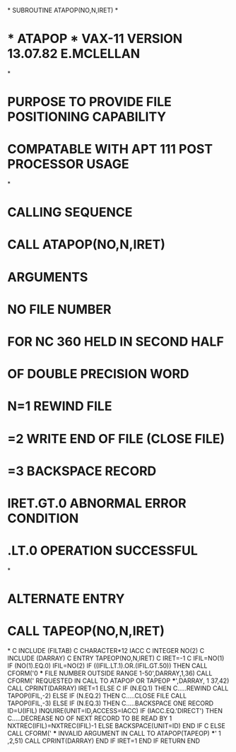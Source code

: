 *
      SUBROUTINE ATAPOP(NO,N,IRET)
*
*  *  ATAPOP  *  VAX-11 VERSION   13.07.82  E.MCLELLAN
*
*  PURPOSE     TO PROVIDE FILE POSITIONING CAPABILITY
*              COMPATABLE WITH APT 111 POST PROCESSOR USAGE
*
*  CALLING SEQUENCE
*              CALL ATAPOP(NO,N,IRET)
*  ARGUMENTS
*              NO         FILE NUMBER
*                         FOR NC 360 HELD IN SECOND HALF
*                         OF DOUBLE PRECISION WORD
*              N=1        REWIND FILE
*               =2        WRITE END OF FILE (CLOSE FILE)
*               =3        BACKSPACE RECORD
*              IRET.GT.0  ABNORMAL ERROR CONDITION
*                  .LT.0  OPERATION SUCCESSFUL
*
*  ALTERNATE ENTRY
*              CALL TAPEOP(NO,N,IRET)
*
C
      INCLUDE (FILTAB)
C
      CHARACTER*12 IACC
C
      INTEGER NO(2)
C
      INCLUDE (DARRAY)
C
      ENTRY TAPEOP(NO,N,IRET)
C
      IRET=-1
C
      IFIL=NO(1)
      IF (NO(1).EQ.0)  IFIL=NO(2)
      IF ((IFIL.LT.1).OR.(IFIL.GT.50)) THEN
        CALL CFORM('0 *** FILE NUMBER OUTSIDE RANGE 1-50',DARRAY,1,36)
        CALL CFORM(' REQUESTED IN CALL TO ATAPOP OR TAPEOP ***',DARRAY,
     1                37,42)
        CALL CPRINT(DARRAY)
        IRET=1
      ELSE
C
       IF (N.EQ.1) THEN
C.....REWIND
          CALL TAPOP(IFIL,-2)
       ELSE IF (N.EQ.2) THEN
C.....CLOSE FILE
          CALL TAPOP(IFIL,-3)
       ELSE IF (N.EQ.3) THEN
C.....BACKSPACE ONE RECORD
          ID=U(IFIL)
          INQUIRE(UNIT=ID,ACCESS=IACC)
             IF (IACC.EQ.'DIRECT') THEN
C.....DECREASE NO OF NEXT RECORD TO BE READ BY 1
                NXTREC(IFIL)=NXTREC(IFIL)-1
             ELSE
                BACKSPACE(UNIT=ID)
             END IF
C
        ELSE
        CALL CFORM(' *** INVALID ARGUMENT IN CALL TO ATAPOP(TAPEOP) ***'
     1              ,2,51)
        CALL CPRINT(DARRAY)
        END IF
        IRET=1
      END IF
      RETURN
      END
